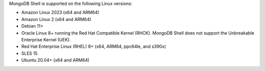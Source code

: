 MongoDB Shell is supported on the following Linux versions:
      
- Amazon Linux 2023 (x64 and ARM64)
- Amazon Linux 2 (x64 and ARM64)
- Debian 11+
- Oracle Linux 8+ running the Red Hat Compatible Kernel (RHCK).
  MongoDB Shell does not support the Unbreakable Enterprise Kernel (UEK).
- Red Hat Enterprise Linux (RHEL) 8+ (x64, ARM64, ppc64le, and s390x)
- SLES 15
- Ubuntu 20.04+ (x64 and ARM64)
